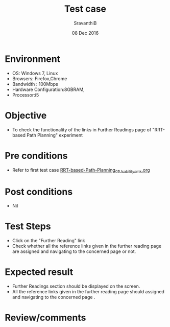 #+Title: Test case
#+Date: 08 Dec 2016
#+Author: SravanthiB

* Environment

  +  OS: Windows 7, Linux
  +  Browsers: Firefox,Chrome
  +  Bandwidth : 100Mbps
  +  Hardware Configuration:8GBRAM,
  +  Processor:i5

* Objective

  +  To check the functionality of the links in Further Readings page
     of "RRT-based Path Planning" experiment

* Pre conditions

  +  Refer to first test case [[https://github.com/Virtual-Labs/mobile-robotics-iiith/blob/master/test-cases/integration-test_cases/RRT-based-Path-Planning/RRT-based-Path-Planning_01_Usability_smk.org][RRT-based-Path-Planning_01_Usability_smk.org]]


* Post conditions

  +  Nil

* Test Steps

  +  Click on the "Further Reading" link
  +  Check whether all the reference links given in the further
     reading page are assigned and navigating to the concerned
     page or not.

* Expected result

  +  Further Readings section should be displayed on the screen.
  +  All the reference links given in the further
     reading page should assigned and navigating to the concerned
     page .

* Review/comments
